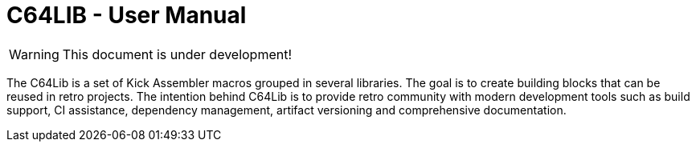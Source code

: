 = C64LIB - User Manual
:icons: font

WARNING: This document is under development!

The C64Lib is a set of Kick Assembler macros grouped in several libraries. The goal is to create building blocks that can be reused in retro projects. The intention behind C64Lib is to provide retro community with modern development tools such as build support, CI assistance, dependency management, artifact versioning and comprehensive documentation.
